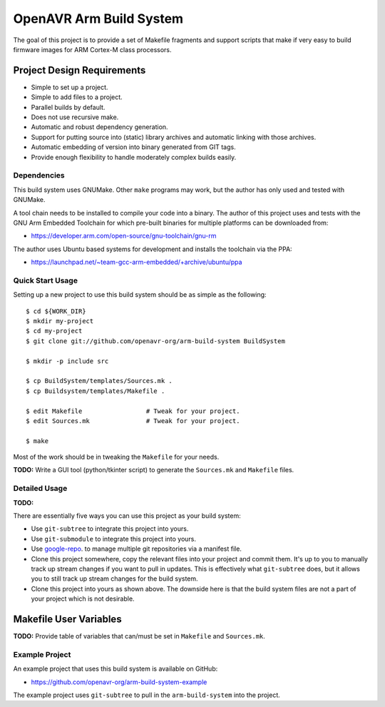 ==========================
 OpenAVR Arm Build System
==========================

The goal of this project is to provide a set of Makefile fragments and support
scripts that make if very easy to build firmware images for ARM Cortex-M class
processors.

Project Design Requirements
---------------------------

* Simple to set up a project.
* Simple to add files to a project.
* Parallel builds by default.
* Does not use recursive make.
* Automatic and robust dependency generation.
* Support for putting source into (static) library archives and automatic
  linking with those archives.
* Automatic embedding of version into binary generated from GIT tags.
* Provide enough flexibility to handle moderately complex builds easily.

Dependencies
============

This build system uses GNUMake. Other ``make`` programs may work, but the
author has only used and tested with GNUMake.

A tool chain needs to be installed to compile your code into a binary. The
author of this project uses and tests with the GNU Arm Embedded Toolchain for
which pre-built binaries for multiple platforms can be downloaded from:

* https://developer.arm.com/open-source/gnu-toolchain/gnu-rm

The author uses Ubuntu based systems for development and installs the toolchain
via the PPA:

* https://launchpad.net/~team-gcc-arm-embedded/+archive/ubuntu/ppa

Quick Start Usage
=================

Setting up a new project to use this build system should be as simple as the
following::

    $ cd ${WORK_DIR}
    $ mkdir my-project
    $ cd my-project
    $ git clone git://github.com/openavr-org/arm-build-system BuildSystem

    $ mkdir -p include src

    $ cp BuildSystem/templates/Sources.mk .
    $ cp Buildsystem/templates/Makefile .

    $ edit Makefile                 # Tweak for your project.
    $ edit Sources.mk               # Tweak for your project.

    $ make

Most of the work should be in tweaking the ``Makefile`` for your needs.

**TODO:** Write a GUI tool (python/tkinter script) to generate the
``Sources.mk`` and ``Makefile`` files.

Detailed Usage
==============

**TODO:**

There are essentially five ways you can use this project as your build system:

* Use ``git-subtree`` to integrate this project into yours.
* Use ``git-submodule`` to integrate this project into yours.
* Use `google-repo <https://code.google.com/archive/p/git-repo/>`_. to manage
  multiple git repositories via a manifest file.
* Clone this project somewhere, copy the relevant files into your project
  and commit them. It's up to you to manually track up stream changes if
  you want to pull in updates. This is effectively what ``git-subtree`` does,
  but it allows you to still track up stream changes for the build system.
* Clone this project into yours as shown above. The downside here is that the
  build system files are not a part of your project which is not desirable.

Makefile User Variables
-----------------------

**TODO:** Provide table of variables that can/must be set in ``Makefile`` and
``Sources.mk``.

Example Project
===============

An example project that uses this build system is available on GitHub:

* https://github.com/openavr-org/arm-build-system-example

The example project uses ``git-subtree`` to pull in the ``arm-build-system`` into
the project.
